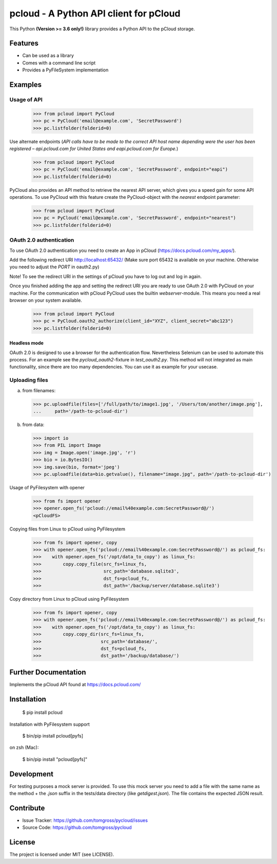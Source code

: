 ==============================================================================
pcloud - A Python API client for pCloud
==============================================================================

.. image:: https://travis-ci.org/tomgross/pycloud.svg?branch=master
    :target: https://travis-ci.org/tomgross/pycloud

This Python **(Version >= 3.6 only!)** library provides a Python API to the pCloud storage.

Features
========

- Can be used as a library
- Comes with a command line script
- Provides a PyFileSystem implementation

Examples
========

Usage of API
------------

 >>> from pcloud import PyCloud
 >>> pc = PyCloud('email@example.com', 'SecretPassword')
 >>> pc.listfolder(folderid=0)

Use alternate endpoints (*API calls have to be made to the correct API host name depending were the user has been
registered – api.pcloud.com for United States and eapi.pcloud.com for Europe.*)

 >>> from pcloud import PyCloud
 >>> pc = PyCloud('email@example.com', 'SecretPassword', endpoint="eapi")
 >>> pc.listfolder(folderid=0)

PyCloud also provides an API method to retrieve the nearest API server, which gives
you a speed gain for some API operations. To use PyCloud with this feature create
the PyCloud-object with the *nearest* endpoint parameter:

 >>> from pcloud import PyCloud
 >>> pc = PyCloud('email@example.com', 'SecretPassword', endpoint="nearest")
 >>> pc.listfolder(folderid=0)

OAuth 2.0 authentication
------------------------

To use OAuth 2.0 authentication you need to create an App in pCloud (https://docs.pcloud.com/my_apps/).

Add the following redirect URI http://localhost:65432/
(Make sure port 65432 is available on your machine. Otherwise you need to adjust the `PORT` in oauth2.py)

Note! To see the redirect URI in the settings of pCloud you have to log out and log in again.

Once you finished adding the app and setting the redirect URI you are ready to use
OAuth 2.0 with PyCloud on your machine. For the communication with pCloud PyCloud uses the
builtin `webserver`-module. This means you need a real browser on your system available.

 >>> from pcloud import PyCloud
 >>> pc = PyCloud.oauth2_authorize(client_id="XYZ", client_secret="abc123")
 >>> pc.listfolder(folderid=0)

Headless mode
+++++++++++++

OAuth 2.0 is designed to use a browser for the authentication flow. Nevertheless Selenium
can be used to automate this process. For an example see the `pycloud_oauth2`-fixture in `test_oauth2.py`.
This method will not integrated as main functionality, since there are too many dependencies.
You can use it as example for your usecase.

Uploading files
---------------

a) from filenames:

  >>> pc.uploadfile(files=['/full/path/to/image1.jpg', '/Users/tom/another/image.png'],
  ...     path='/path-to-pcloud-dir')

b) from data:

  >>> import io
  >>> from PIL import Image
  >>> img = Image.open('image.jpg', 'r')
  >>> bio = io.BytesIO()
  >>> img.save(bio, format='jpeg')
  >>> pc.uploadfile(data=bio.getvalue(), filename="image.jpg", path='/path-to-pcloud-dir')

Usage of PyFilesystem with opener

  >>> from fs import opener
  >>> opener.open_fs('pcloud://email%40example.com:SecretPassword@/')
  <pCloudFS>

Copying files from Linux to pCloud using PyFilesystem

  >>> from fs import opener, copy
  >>> with opener.open_fs('pcloud://email%40example.com:SecretPassword@/') as pcloud_fs:
  >>>    with opener.open_fs('/opt/data_to_copy') as linux_fs:
  >>>        copy.copy_file(src_fs=linux_fs,
  >>>                       src_path='database.sqlite3',
  >>>                       dst_fs=pcloud_fs,
  >>>                       dst_path='/backup/server/database.sqlite3')

Copy directory from Linux to pCloud using PyFilesystem

  >>> from fs import opener, copy
  >>> with opener.open_fs('pcloud://email%40example.com:SecretPassword@/') as pcloud_fs:
  >>>    with opener.open_fs('/opt/data_to_copy') as linux_fs:
  >>>        copy.copy_dir(src_fs=linux_fs,
  >>>                      src_path='database/',
  >>>                      dst_fs=pcloud_fs,
  >>>                      dst_path='/backup/database/')

Further Documentation
=====================

Implements the pCloud API found at https://docs.pcloud.com/


Installation
============

 $ pip install pcloud

Installation with PyFilesystem support

 $ bin/pip install pcloud[pyfs]

on zsh (Mac):

 $ bin/pip install "pcloud[pyfs]"


Development
===========

For testing purposes a mock server is provided. To use this mock server
you need to add a file with the same name as the method + the `.json` suffix
in the tests/data directory (like `getdigest.json`).
The file contains the expected JSON result.

Contribute
==========

- Issue Tracker: https://github.com/tomgross/pycloud/issues
- Source Code: https://github.com/tomgross/pycloud

License
=======

The project is licensed under MIT (see LICENSE).
